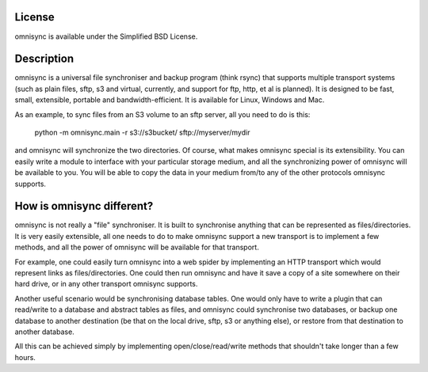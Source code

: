 License
-------
omnisync is available under the Simplified BSD License.

Description
-----------
omnisync is a universal file synchroniser and backup program (think
rsync) that supports multiple transport systems (such as plain files,
sftp, s3 and virtual, currently, and support for ftp, http, et al is
planned). It is designed to be fast, small, extensible, portable and
bandwidth-efficient. It is available for Linux, Windows and Mac.

As an example, to sync files from an S3 volume to an sftp server, all
you need to do is this:

    python -m omnisync.main -r s3://s3bucket/ sftp://myserver/mydir

and omnisync will synchronize the two directories. Of course, what
makes omnisync special is its extensibility. You can easily write a
module to interface with your particular storage medium, and all the
synchronizing power of omnisync will be available to you. You will be
able to copy the data in your medium from/to any of the other protocols
omnisync supports.

How is omnisync different?
--------------------------
omnisync is not really a "file" synchroniser. It is built to
synchronise anything that can be represented as files/directories. It
is very easily extensible, all one needs to do to make omnisync support
a new transport is to implement a few methods, and all the power of
omnisync will be available for that transport.

For example, one could easily turn omnisync into a web spider by
implementing an HTTP transport which would represent links as
files/directories. One could then run omnisync and have it save a copy
of a site somewhere on their hard drive, or in any other transport
omnisync supports.

Another useful scenario would be synchronising database tables. One
would only have to write a plugin that can read/write to a database and
abstract tables as files, and omnisync could synchronise two databases,
or backup one database to another destination (be that on the local
drive, sftp, s3 or anything else), or restore from that destination to
another database.

All this can be achieved simply by implementing open/close/read/write
methods that shouldn't take longer than a few hours.


